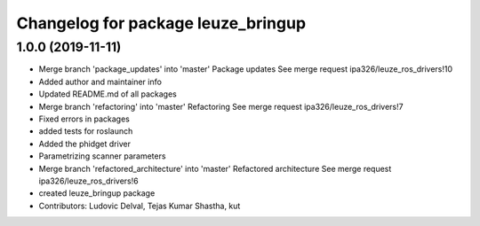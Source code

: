 ^^^^^^^^^^^^^^^^^^^^^^^^^^^^^^^^^^^
Changelog for package leuze_bringup
^^^^^^^^^^^^^^^^^^^^^^^^^^^^^^^^^^^

1.0.0 (2019-11-11)
------------------
* Merge branch 'package_updates' into 'master'
  Package updates
  See merge request ipa326/leuze_ros_drivers!10
* Added author and maintainer info
* Updated README.md of all packages
* Merge branch 'refactoring' into 'master'
  Refactoring
  See merge request ipa326/leuze_ros_drivers!7
* Fixed errors in packages
* added tests for roslaunch
* Added the phidget driver
* Parametrizing scanner parameters
* Merge branch 'refactored_architecture' into 'master'
  Refactored architecture
  See merge request ipa326/leuze_ros_drivers!6
* created leuze_bringup package
* Contributors: Ludovic Delval, Tejas Kumar Shastha, kut
